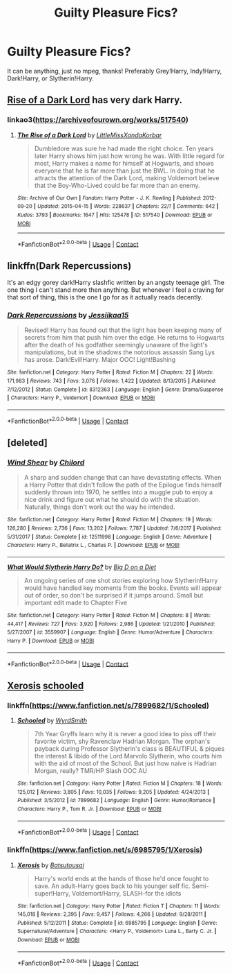 #+TITLE: Guilty Pleasure Fics?

* Guilty Pleasure Fics?
:PROPERTIES:
:Author: soly_bear
:Score: 3
:DateUnix: 1600033668.0
:DateShort: 2020-Sep-14
:FlairText: Request
:END:
It can be anything, just no mpeg, thanks! Preferably Grey!Harry, Indy!Harry, Dark!Harry, or Slytherin!Harry.


** [[https://archiveofourown.org/works/517540][Rise of a Dark Lord]] has very dark Harry.
:PROPERTIES:
:Author: cloud_empress
:Score: 2
:DateUnix: 1600037052.0
:DateShort: 2020-Sep-14
:END:

*** linkao3([[https://archiveofourown.org/works/517540]])
:PROPERTIES:
:Author: PriorVacation7
:Score: 0
:DateUnix: 1600046662.0
:DateShort: 2020-Sep-14
:END:

**** [[https://archiveofourown.org/works/517540][*/The Rise of a Dark Lord/*]] by [[https://www.archiveofourown.org/users/LittleMissXanda/pseuds/LittleMissXanda/users/Korbar/pseuds/Korbar][/LittleMissXandaKorbar/]]

#+begin_quote
  Dumbledore was sure he had made the right choice. Ten years later Harry shows him just how wrong he was. With little regard for most, Harry makes a name for himself at Hogwarts, and shows everyone that he is far more than just the BWL. In doing that he attracts the attention of the Dark Lord, making Voldemort believe that the Boy-Who-Lived could be far more than an enemy.
#+end_quote

^{/Site/:} ^{Archive} ^{of} ^{Our} ^{Own} ^{*|*} ^{/Fandom/:} ^{Harry} ^{Potter} ^{-} ^{J.} ^{K.} ^{Rowling} ^{*|*} ^{/Published/:} ^{2012-09-20} ^{*|*} ^{/Updated/:} ^{2015-04-15} ^{*|*} ^{/Words/:} ^{228637} ^{*|*} ^{/Chapters/:} ^{22/?} ^{*|*} ^{/Comments/:} ^{642} ^{*|*} ^{/Kudos/:} ^{3793} ^{*|*} ^{/Bookmarks/:} ^{1647} ^{*|*} ^{/Hits/:} ^{125478} ^{*|*} ^{/ID/:} ^{517540} ^{*|*} ^{/Download/:} ^{[[https://archiveofourown.org/downloads/517540/The%20Rise%20of%20a%20Dark%20Lord.epub?updated_at=1595460283][EPUB]]} ^{or} ^{[[https://archiveofourown.org/downloads/517540/The%20Rise%20of%20a%20Dark%20Lord.mobi?updated_at=1595460283][MOBI]]}

--------------

*FanfictionBot*^{2.0.0-beta} | [[https://github.com/FanfictionBot/reddit-ffn-bot/wiki/Usage][Usage]] | [[https://www.reddit.com/message/compose?to=tusing][Contact]]
:PROPERTIES:
:Author: FanfictionBot
:Score: 1
:DateUnix: 1600046681.0
:DateShort: 2020-Sep-14
:END:


** linkffn(Dark Repercussions)

It's an edgy gorey dark!Harry slashfic written by an angsty teenage girl. The one thing I can't stand more then anything. But whenever I feel a craving for that sort of thing, this is the one I go for as it actually reads decently.
:PROPERTIES:
:Author: Myreque_BTW
:Score: 1
:DateUnix: 1600110320.0
:DateShort: 2020-Sep-14
:END:

*** [[https://www.fanfiction.net/s/8312363/1/][*/Dark Repercussions/*]] by [[https://www.fanfiction.net/u/3655614/Jessiikaa15][/Jessiikaa15/]]

#+begin_quote
  Revised! Harry has found out that the light has been keeping many of secrets from him that push him over the edge. He returns to Hogwarts after the death of his godfather seemingly unaware of the light's manipulations, but in the shadows the notorious assassin Sang Lys has arose. Dark!Evil!Harry. Major OOC! Light!Bashing
#+end_quote

^{/Site/:} ^{fanfiction.net} ^{*|*} ^{/Category/:} ^{Harry} ^{Potter} ^{*|*} ^{/Rated/:} ^{Fiction} ^{M} ^{*|*} ^{/Chapters/:} ^{22} ^{*|*} ^{/Words/:} ^{171,983} ^{*|*} ^{/Reviews/:} ^{743} ^{*|*} ^{/Favs/:} ^{3,076} ^{*|*} ^{/Follows/:} ^{1,422} ^{*|*} ^{/Updated/:} ^{8/13/2015} ^{*|*} ^{/Published/:} ^{7/12/2012} ^{*|*} ^{/Status/:} ^{Complete} ^{*|*} ^{/id/:} ^{8312363} ^{*|*} ^{/Language/:} ^{English} ^{*|*} ^{/Genre/:} ^{Drama/Suspense} ^{*|*} ^{/Characters/:} ^{Harry} ^{P.,} ^{Voldemort} ^{*|*} ^{/Download/:} ^{[[http://www.ff2ebook.com/old/ffn-bot/index.php?id=8312363&source=ff&filetype=epub][EPUB]]} ^{or} ^{[[http://www.ff2ebook.com/old/ffn-bot/index.php?id=8312363&source=ff&filetype=mobi][MOBI]]}

--------------

*FanfictionBot*^{2.0.0-beta} | [[https://github.com/FanfictionBot/reddit-ffn-bot/wiki/Usage][Usage]] | [[https://www.reddit.com/message/compose?to=tusing][Contact]]
:PROPERTIES:
:Author: FanfictionBot
:Score: 1
:DateUnix: 1600110342.0
:DateShort: 2020-Sep-14
:END:


** [deleted]
:PROPERTIES:
:Score: 1
:DateUnix: 1600145855.0
:DateShort: 2020-Sep-15
:END:

*** [[https://www.fanfiction.net/s/12511998/1/][*/Wind Shear/*]] by [[https://www.fanfiction.net/u/67673/Chilord][/Chilord/]]

#+begin_quote
  A sharp and sudden change that can have devastating effects. When a Harry Potter that didn't follow the path of the Epilogue finds himself suddenly thrown into 1970, he settles into a muggle pub to enjoy a nice drink and figure out what he should do with the situation. Naturally, things don't work out the way he intended.
#+end_quote

^{/Site/:} ^{fanfiction.net} ^{*|*} ^{/Category/:} ^{Harry} ^{Potter} ^{*|*} ^{/Rated/:} ^{Fiction} ^{M} ^{*|*} ^{/Chapters/:} ^{19} ^{*|*} ^{/Words/:} ^{126,280} ^{*|*} ^{/Reviews/:} ^{2,736} ^{*|*} ^{/Favs/:} ^{13,202} ^{*|*} ^{/Follows/:} ^{7,787} ^{*|*} ^{/Updated/:} ^{7/6/2017} ^{*|*} ^{/Published/:} ^{5/31/2017} ^{*|*} ^{/Status/:} ^{Complete} ^{*|*} ^{/id/:} ^{12511998} ^{*|*} ^{/Language/:} ^{English} ^{*|*} ^{/Genre/:} ^{Adventure} ^{*|*} ^{/Characters/:} ^{Harry} ^{P.,} ^{Bellatrix} ^{L.,} ^{Charlus} ^{P.} ^{*|*} ^{/Download/:} ^{[[http://www.ff2ebook.com/old/ffn-bot/index.php?id=12511998&source=ff&filetype=epub][EPUB]]} ^{or} ^{[[http://www.ff2ebook.com/old/ffn-bot/index.php?id=12511998&source=ff&filetype=mobi][MOBI]]}

--------------

[[https://www.fanfiction.net/s/3559907/1/][*/What Would Slytherin Harry Do?/*]] by [[https://www.fanfiction.net/u/559963/Big-D-on-a-Diet][/Big D on a Diet/]]

#+begin_quote
  An ongoing series of one shot stories exploring how Slytherin!Harry would have handled key moments from the books. Events will appear out of order, so don't be surprised if it jumps around. Small but important edit made to Chapter Five
#+end_quote

^{/Site/:} ^{fanfiction.net} ^{*|*} ^{/Category/:} ^{Harry} ^{Potter} ^{*|*} ^{/Rated/:} ^{Fiction} ^{M} ^{*|*} ^{/Chapters/:} ^{8} ^{*|*} ^{/Words/:} ^{44,417} ^{*|*} ^{/Reviews/:} ^{727} ^{*|*} ^{/Favs/:} ^{3,920} ^{*|*} ^{/Follows/:} ^{2,986} ^{*|*} ^{/Updated/:} ^{1/21/2010} ^{*|*} ^{/Published/:} ^{5/27/2007} ^{*|*} ^{/id/:} ^{3559907} ^{*|*} ^{/Language/:} ^{English} ^{*|*} ^{/Genre/:} ^{Humor/Adventure} ^{*|*} ^{/Characters/:} ^{Harry} ^{P.} ^{*|*} ^{/Download/:} ^{[[http://www.ff2ebook.com/old/ffn-bot/index.php?id=3559907&source=ff&filetype=epub][EPUB]]} ^{or} ^{[[http://www.ff2ebook.com/old/ffn-bot/index.php?id=3559907&source=ff&filetype=mobi][MOBI]]}

--------------

*FanfictionBot*^{2.0.0-beta} | [[https://github.com/FanfictionBot/reddit-ffn-bot/wiki/Usage][Usage]] | [[https://www.reddit.com/message/compose?to=tusing][Contact]]
:PROPERTIES:
:Author: FanfictionBot
:Score: 1
:DateUnix: 1600145873.0
:DateShort: 2020-Sep-15
:END:


** [[https://m.fanfiction.net/s/6985795/1/][Xerosis]] [[https://m.fanfiction.net/s/7899682/1/][schooled]]
:PROPERTIES:
:Author: RainbowTotties
:Score: 0
:DateUnix: 1600043407.0
:DateShort: 2020-Sep-14
:END:

*** linkffn([[https://www.fanfiction.net/s/7899682/1/Schooled]])
:PROPERTIES:
:Author: PriorVacation7
:Score: 1
:DateUnix: 1600046325.0
:DateShort: 2020-Sep-14
:END:

**** [[https://www.fanfiction.net/s/7899682/1/][*/Schooled/*]] by [[https://www.fanfiction.net/u/2521159/WyrdSmith][/WyrdSmith/]]

#+begin_quote
  7th Year Gryffs learn why it is never a good idea to piss off their favorite victim, shy Ravenclaw Hadrian Morgan. The orphan's payback during Professor Slytherin's class is BEAUTIFUL & piques the interest & libido of the Lord Marvolo Slytherin, who courts him with the aid of most of the School. But just how naive is Hadrian Morgan, really? TMR/HP Slash OOC AU
#+end_quote

^{/Site/:} ^{fanfiction.net} ^{*|*} ^{/Category/:} ^{Harry} ^{Potter} ^{*|*} ^{/Rated/:} ^{Fiction} ^{M} ^{*|*} ^{/Chapters/:} ^{18} ^{*|*} ^{/Words/:} ^{125,012} ^{*|*} ^{/Reviews/:} ^{3,805} ^{*|*} ^{/Favs/:} ^{10,035} ^{*|*} ^{/Follows/:} ^{9,205} ^{*|*} ^{/Updated/:} ^{4/24/2013} ^{*|*} ^{/Published/:} ^{3/5/2012} ^{*|*} ^{/id/:} ^{7899682} ^{*|*} ^{/Language/:} ^{English} ^{*|*} ^{/Genre/:} ^{Humor/Romance} ^{*|*} ^{/Characters/:} ^{Harry} ^{P.,} ^{Tom} ^{R.} ^{Jr.} ^{*|*} ^{/Download/:} ^{[[http://www.ff2ebook.com/old/ffn-bot/index.php?id=7899682&source=ff&filetype=epub][EPUB]]} ^{or} ^{[[http://www.ff2ebook.com/old/ffn-bot/index.php?id=7899682&source=ff&filetype=mobi][MOBI]]}

--------------

*FanfictionBot*^{2.0.0-beta} | [[https://github.com/FanfictionBot/reddit-ffn-bot/wiki/Usage][Usage]] | [[https://www.reddit.com/message/compose?to=tusing][Contact]]
:PROPERTIES:
:Author: FanfictionBot
:Score: 1
:DateUnix: 1600046344.0
:DateShort: 2020-Sep-14
:END:


*** linkffn([[https://www.fanfiction.net/s/6985795/1/Xerosis]])
:PROPERTIES:
:Author: PriorVacation7
:Score: 0
:DateUnix: 1600046183.0
:DateShort: 2020-Sep-14
:END:

**** [[https://www.fanfiction.net/s/6985795/1/][*/Xerosis/*]] by [[https://www.fanfiction.net/u/577769/Batsutousai][/Batsutousai/]]

#+begin_quote
  Harry's world ends at the hands of those he'd once fought to save. An adult-Harry goes back to his younger self fic. Semi-super!Harry, Voldemort/Harry, SLASH-for the idiots
#+end_quote

^{/Site/:} ^{fanfiction.net} ^{*|*} ^{/Category/:} ^{Harry} ^{Potter} ^{*|*} ^{/Rated/:} ^{Fiction} ^{T} ^{*|*} ^{/Chapters/:} ^{11} ^{*|*} ^{/Words/:} ^{145,018} ^{*|*} ^{/Reviews/:} ^{2,395} ^{*|*} ^{/Favs/:} ^{9,457} ^{*|*} ^{/Follows/:} ^{4,266} ^{*|*} ^{/Updated/:} ^{9/28/2011} ^{*|*} ^{/Published/:} ^{5/12/2011} ^{*|*} ^{/Status/:} ^{Complete} ^{*|*} ^{/id/:} ^{6985795} ^{*|*} ^{/Language/:} ^{English} ^{*|*} ^{/Genre/:} ^{Supernatural/Adventure} ^{*|*} ^{/Characters/:} ^{<Harry} ^{P.,} ^{Voldemort>} ^{Luna} ^{L.,} ^{Barty} ^{C.} ^{Jr.} ^{*|*} ^{/Download/:} ^{[[http://www.ff2ebook.com/old/ffn-bot/index.php?id=6985795&source=ff&filetype=epub][EPUB]]} ^{or} ^{[[http://www.ff2ebook.com/old/ffn-bot/index.php?id=6985795&source=ff&filetype=mobi][MOBI]]}

--------------

*FanfictionBot*^{2.0.0-beta} | [[https://github.com/FanfictionBot/reddit-ffn-bot/wiki/Usage][Usage]] | [[https://www.reddit.com/message/compose?to=tusing][Contact]]
:PROPERTIES:
:Author: FanfictionBot
:Score: 1
:DateUnix: 1600046200.0
:DateShort: 2020-Sep-14
:END:
